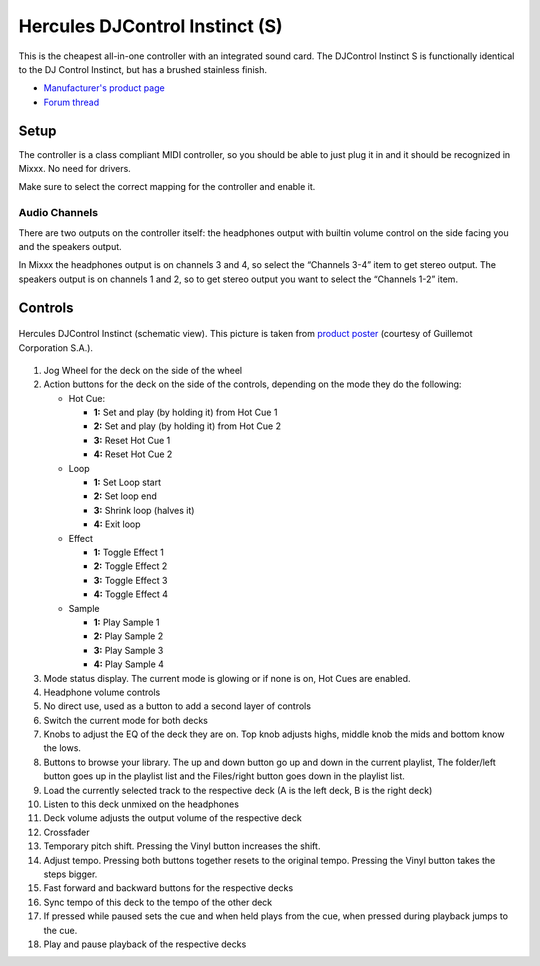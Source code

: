Hercules DJControl Instinct (S)
===============================

This is the cheapest all-in-one controller with an integrated sound
card. The DJControl Instinct S is functionally identical to the DJ
Control Instinct, but has a brushed stainless finish.

-  `Manufacturer's product page <https://support.hercules.com/en/product/djcontrolinstinct-en/>`__
-  `Forum thread <https://mixxx.discourse.group/t/hercules-dj-control-instinct/12623>`__

.. versionadded:: 1.10.1

Setup
-----

The controller is a class compliant MIDI controller, so you should be
able to just plug it in and it should be recognized in Mixxx. No need
for drivers.

Make sure to select the correct mapping for the controller and enable it.

Audio Channels
~~~~~~~~~~~~~~

There are two outputs on the controller itself: the headphones output
with builtin volume control on the side facing you and the speakers
output.

In Mixxx the headphones output is on channels 3 and 4, so select the
“Channels 3-4” item to get stereo output. The speakers output is on
channels 1 and 2, so to get stereo output you want to select the
“Channels 1-2” item.

Controls
--------

.. figure:: ../../_static/controllers/hercules_djcontrol_instinct.svg
   :align: center
   :width: 100%
   :figwidth: 100%
   :alt: Hercules DJControl Instinct (schematic view)
   :figclass: pretty-figures

   Hercules DJControl Instinct (schematic view). This picture is taken from `product poster <http://ts.hercules.com/download/sound/manuals/DJ_Instinct/Poster/Poster_DJCInstinct_UK.pdf>`__ (courtesy of Guillemot Corporation S.A.).

1.  Jog Wheel for the deck on the side of the wheel
2.  Action buttons for the deck on the side of the controls, depending on
    the mode they do the following:

    - Hot Cue:

      - **1:** Set and play (by holding it) from Hot Cue 1
      - **2:** Set and play (by holding it) from Hot Cue 2
      - **3:** Reset Hot Cue 1
      - **4:** Reset Hot Cue 2

    - Loop

      - **1:** Set Loop start
      - **2:** Set loop end
      - **3:** Shrink loop (halves it)
      - **4:** Exit loop

    - Effect

      - **1:** Toggle Effect 1
      - **2:** Toggle Effect 2
      - **3:** Toggle Effect 3
      - **4:** Toggle Effect 4

    - Sample

      - **1:** Play Sample 1
      - **2:** Play Sample 2
      - **3:** Play Sample 3
      - **4:** Play Sample 4

3.  Mode status display. The current mode is glowing or if none is on, Hot Cues are enabled.
4.  Headphone volume controls
5.  No direct use, used as a button to add a second layer of controls
6.  Switch the current mode for both decks
7.  Knobs to adjust the EQ of the deck they are on. Top knob adjusts highs, middle knob the mids and bottom know the lows.
8.  Buttons to browse your library. The up and down button go up and down in the current playlist, The folder/left button goes up in the playlist list and the Files/right button goes down in the playlist list.
9.  Load the currently selected track to the respective deck (A is the left deck, B is the right deck)
10.  Listen to this deck unmixed on the headphones
11.  Deck volume adjusts the output volume of the respective deck
12.  Crossfader
13.  Temporary pitch shift. Pressing the Vinyl button increases the shift.
14.  Adjust tempo. Pressing both buttons together resets to the original tempo. Pressing the Vinyl button takes the steps bigger.
15.  Fast forward and backward buttons for the respective decks
16.  Sync tempo of this deck to the tempo of the other deck
17.  If pressed while paused sets the cue and when held plays from the cue, when pressed during playback jumps to the cue.
18.  Play and pause playback of the respective decks
